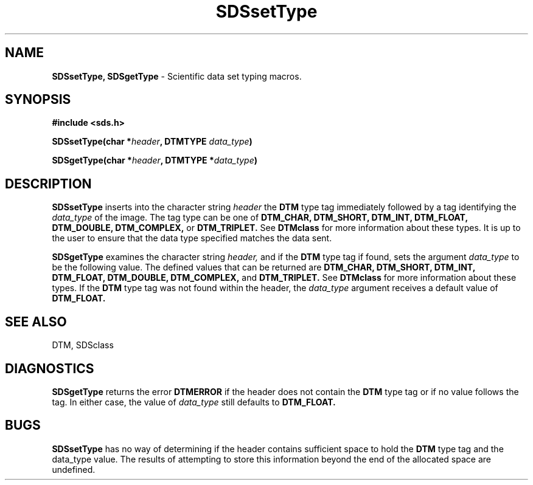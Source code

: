 .TH SDSsetType 3DTM "10 February 1992" DTM "DTM Version 2.0"
.LP
.SH "NAME"
\fBSDSsetType, SDSgetType\fP - Scientific data set typing macros.
.LP
.SH "SYNOPSIS"
.nf
.B #include <sds.h>
.LP
.B SDSsetType(char *\fIheader\fP, DTMTYPE \fIdata_type\fP)
.LP
.B SDSgetType(char *\fIheader\fP, DTMTYPE *\fIdata_type\fP)
.fi
.LP
.SH "DESCRIPTION"
.B SDSsetType
inserts into the character string
.I header
the 
.B DTM
type tag immediately followed by
a tag identifying the 
.I data_type
of the image.  The tag type can be one of 
.B DTM_CHAR, DTM_SHORT, DTM_INT, DTM_FLOAT, DTM_DOUBLE, DTM_COMPLEX,
or
.B DTM_TRIPLET.
See 
.B DTMclass
for more information about these types.  It is up to the user to ensure that
the data type specified matches the data sent.
.LP
.B SDSgetType
examines the character string
.I header,
and if the 
.B DTM 
type tag if found, sets the
argument 
.I data_type
to be the following value.  The defined values 
that can be returned are 
.B DTM_CHAR, DTM_SHORT, DTM_INT, DTM_FLOAT, DTM_DOUBLE,
.B DTM_COMPLEX,
and
.B DTM_TRIPLET.
See 
.B DTMclass
for more information about these 
types.  If the 
.B DTM
type tag was not found within the header, the 
.I data_type
argument receives a default value of 
.B DTM_FLOAT.
.LP
.SH "SEE ALSO"
DTM, SDSclass
.LP
.SH "DIAGNOSTICS"
.B SDSgetType
returns the error 
.B DTMERROR
if the header does not contain the 
.B DTM
type tag or if no value follows the tag.  In either case, the value of 
.I data_type 
still defaults to 
.B DTM_FLOAT.
.LP
.SH "BUGS"
.B SDSsetType 
has no way of determining if the header contains sufficient
space to hold the 
.B DTM
type tag and the data_type value.  The results of
attempting to store this information beyond the end of the allocated space
are undefined.
